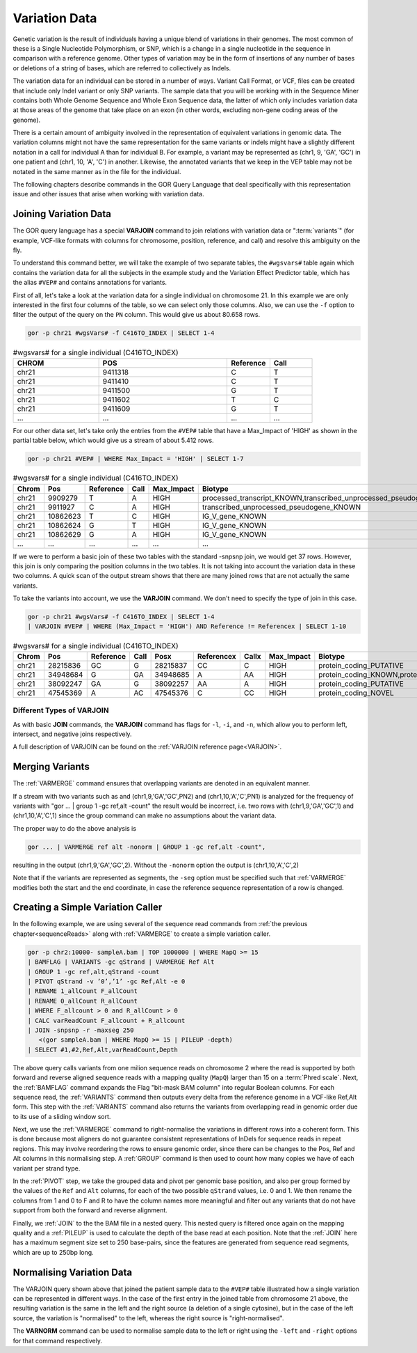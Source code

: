 ==============
Variation Data
==============
Genetic variation is the result of individuals having a unique blend of variations in their genomes. The most common of these is a Single Nucleotide Polymorphism, or SNP, which is a change in a single nucleotide in the sequence in comparison with a reference genome. Other types of variation may be in the form of insertions of any number of bases or deletions of a string of bases, which are referred to collectively as Indels.

The variation data for an individual can be stored in a number of ways. Variant Call Format, or VCF, files can be created that include only Indel variant or only SNP variants. The sample data that you will be working with in the Sequence Miner contains both Whole Genome Sequence and Whole Exon Sequence data, the latter of which only includes variation data at those areas of the genome that take place on an exon (in other words, excluding non-gene coding areas of the genome).

There is a certain amount of ambiguity involved in the representation of equivalent variations in genomic data. The variation columns might not have the same representation for the same variants or indels might have a slightly different notation in a call for individual A than for individual B. For example, a variant may be represented as (chr1, 9, 'GA', 'GC') in one patient and (chr1, 10, 'A', 'C') in another. Likewise, the annotated variants that we keep in the VEP table may not be notated in the same manner as in the file for the individual.

The following chapters describe commands in the GOR Query Language that deal specifically with this representation issue and other issues that arise when working with variation data.

.. _joiningVariationData:

Joining Variation Data
======================
The GOR query language has a special **VARJOIN** command to join relations with variation data or ":term:`variants`" (for example, VCF-like formats with columns for chromosome, position, reference, and call) and resolve this ambiguity on the fly.

To understand this command better, we will take the example of two separate tables, the ``#wgsvars#`` table again which contains the variation data for all the subjects in the example study and the Variation Effect Predictor table, which has the alias ``#VEP#`` and contains annotations for variants.

First of all, let's take a look at the variation data for a single individual on chromosome 21. In this example we are only interested in the first four columns of the table, so we can select only those columns. Also, we can use the ``-f`` option to filter the output of the query on the ``PN`` column. This would give us about 80.658 rows.

.. code-block:: gor

   gor -p chr21 #wgsVars# -f C416TO_INDEX | SELECT 1-4

.. list-table:: #wgsvars# for a single individual (C416TO_INDEX)
   :widths: 10  15  5 5
   :header-rows: 1

   * - CHROM
     - POS
     - Reference
     - Call
   * - chr21
     - 9411318
     - C
     - T
   * - chr21
     - 9411410
     - C
     - T
   * - chr21
     - 9411500
     - G
     - T
   * - chr21
     - 9411602
     - T
     - C
   * - chr21
     - 9411609
     - G
     - T
   * - ...
     - ...
     - ...
     - ...

For our other data set, let's take only the entries from the ``#VEP#`` table that have a Max_Impact of 'HIGH' as shown in the partial table below, which would give us a stream of about 5.412 rows.

.. code-block:: gor

   gor -p chr21 #VEP# | WHERE Max_Impact = 'HIGH' | SELECT 1-7

.. list-table:: #wgsvars# for a single individual (C416TO_INDEX)
   :widths: 10 10 5  5  5 25  10
   :header-rows: 1

   * - Chrom
     - Pos
     - Reference
     - Call
     - Max_Impact
     - Biotype
     - Gene_Symbol
   * - chr21
     - 9909279
     - T
     - A
     - HIGH
     - processed_transcript_KNOWN,transcribed_unprocessed_pseudogene_KNOWN
     - TEKT4P2
   * - chr21
     - 9911927
     - C
     - A
     - HIGH
     - transcribed_unprocessed_pseudogene_KNOWN
     - TEKT4P2
   * - chr21
     - 10862623
     - T
     - C
     - HIGH
     - IG_V_gene_KNOWN
     - IGHV1OR21-1
   * - chr21
     - 10862624
     - G
     - T
     - HIGH
     - IG_V_gene_KNOWN
     - IGHV1OR21-1
   * - chr21
     - 10862629
     - G
     - A
     - HIGH
     - IG_V_gene_KNOWN
     - IGHV1OR21-1
   * - ...
     - ...
     - ...
     - ...
     - ...
     - ...
     - ...

If we were to perform a basic join of these two tables with the standard -snpsnp join, we would get 37 rows. However, this join is only comparing the position columns in the two tables. It is not taking into account the variation data in these two columns. A quick scan of the output stream shows that there are many joined rows that are not actually the same variants.

To take the variants into account, we use the **VARJOIN** command. We don't need to specify the type of join in this case.

.. code-block:: gor

   gor -p chr21 #wgsVars# -f C416TO_INDEX | SELECT 1-4
   | VARJOIN #VEP# | WHERE (Max_Impact = 'HIGH') AND Reference != Referencex | SELECT 1-10

.. list-table:: #wgsvars# for a single individual (C416TO_INDEX)
   :widths: 10 10 5  5  10 5  5  5 25  10
   :header-rows: 1

   * - Chrom
     - Pos
     - Reference
     - Call
     - Posx
     - Referencex
     - Callx
     - Max_Impact
     - Biotype
     - Gene_Symbol
   * - chr21
     - 28215836
     - GC
     - G
     - 28215837
     - CC
     - C
     - HIGH
     - protein_coding_PUTATIVE
     - ADAMTS1
   * - chr21
     - 34948684
     - G
     - GA
     - 34948685
     - A
     - AA
     - HIGH
     - protein_coding_KNOWN,protein_coding_PUTATIVE
     - SON
   * - chr21
     - 38092247
     - GA
     - G
     - 38092257
     - AA
     - A
     - HIGH
     - protein_coding_PUTATIVE
     - SIM2
   * - chr21
     - 47545369
     - A
     - AC
     - 47545376
     - C
     - CC
     - HIGH
     - protein_coding_NOVEL
     - COL6A2


.. _varjoinTypes:

Different Types of VARJOIN
--------------------------
As with basic **JOIN** commands, the **VARJOIN** command has flags for ``-l``, ``-i``, and ``-n``, which allow you to perform left, intersect, and negative joins respectively.

A full description of VARJOIN can be found on the :ref:`VARJOIN reference page<VARJOIN>`.


.. _mergingVariants:

Merging Variants
================
The :ref:`VARMERGE` command ensures that overlapping variants are denoted in an equivalent manner.

If a stream with two variants such as and (chr1,9,'GA','GC',PN2) and (chr1,10,'A','C',PN1) is analyzed for the frequency of variants with "gor ... | group 1 -gc ref,alt -count" the result would be incorrect, i.e. two rows with (chr1,9,'GA','GC',1) and (chr1,10,'A','C',1) since the group command can make no assumptions about the variant data.

The proper way to do the above analysis is

.. code-block:: gor

   gor ... | VARMERGE ref alt -nonorm | GROUP 1 -gc ref,alt -count",

resulting in the output (chr1,9,'GA','GC',2).  Without the ``-nonorm`` option the output is (chr1,10,'A','C',2)

Note that if the variants are represented as segments, the ``-seg`` option must be specified such that :ref:`VARMERGE` modifies both the start and the end coordinate, in case the reference sequence representation of a row is changed.


.. _simpleVariationCaller:

Creating a Simple Variation Caller
==================================
In the following example, we are using several of the sequence read commands from :ref:`the previous chapter<sequenceReads>` along with :ref:`VARMERGE` to create a simple variation caller.

.. code-block:: gor

   gor -p chr2:10000- sampleA.bam | TOP 1000000 | WHERE MapQ >= 15
   | BAMFLAG | VARIANTS -gc qStrand | VARMERGE Ref Alt
   | GROUP 1 -gc ref,alt,qStrand -count
   | PIVOT qStrand -v ’0’,’1’ -gc Ref,Alt -e 0
   | RENAME 1_allCount F_allCount
   | RENAME 0_allCount R_allCount
   | WHERE F_allcount > 0 and R_allCount > 0
   | CALC varReadCount F_allcount + R_allcount
   | JOIN -snpsnp -r -maxseg 250
      <(gor sampleA.bam | WHERE MapQ >= 15 | PILEUP -depth)
   | SELECT #1,#2,Ref,Alt,varReadCount,Depth

The above query calls variants from one milion sequence reads on chromosome 2 where the read is supported by both forward and reverse aligned sequence reads with a mapping quality (``MapQ``) larger than 15 on a :term:`Phred scale`. Next, the :ref:`BAMFLAG` command expands the Flag "bit-mask BAM column" into regular Boolean columns. For each sequence read, the :ref:`VARIANTS` command then outputs every delta from the reference genome in a VCF-like Ref,Alt form. This step with the :ref:`VARIANTS` command also returns the variants from overlapping read in genomic order due to its use of a sliding window sort.

Next, we use the :ref:`VARMERGE` command to right-normalise the variations in different rows into a coherent form. This is done because most aligners do not guarantee consistent representations of InDels for sequence reads in repeat regions. This may involve reordering the rows to ensure genomic order, since there can be changes to the Pos, Ref and Alt columns in this normalising step. A :ref:`GROUP` command is then used to count how many copies we have of each variant per strand type.

In the :ref:`PIVOT` step, we take the grouped data and pivot per genomic base position, and also per group formed by the values of the ``Ref`` and ``Alt`` columns, for each of the two possible ``qStrand`` values, i.e. 0 and 1. We then rename the columns from 1 and 0 to F and R to have the column names more meaningful and filter out any variants that do not have support from both the forward and reverse alignment.

Finally, we :ref:`JOIN` to the the BAM file in a nested query. This nested query is filtered once again on the mapping quality and a :ref:`PILEUP` is used to calculate the depth of the base read at each position. Note that the :ref:`JOIN` here has a maximum segment size set to 250 base-pairs, since the features are generated from sequence read segments, which are up to 250bp long.

.. _normalisingVariationData:

Normalising Variation Data
==========================
The VARJOIN query shown above that joined the patient sample data to the ``#VEP#`` table illustrated how a single variation can be represented in different ways. In the case of the first entry in the joined table from chromosome 21 above, the resulting variation is the same in the left and the right source (a deletion of a single cytosine), but in the case of the left source, the variation is "normalised" to the left, whereas the right source is "right-normalised".

The **VARNORM** command can be used to normalise sample data to the left or right using the ``-left`` and ``-right`` options for that command respectively.


